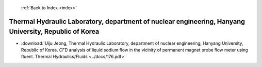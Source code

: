  :ref:`Back to Index <index>`

Thermal Hydraulic Laboratory, department of nuclear engineering, Hanyang University, Republic of Korea
------------------------------------------------------------------------------------------------------

* :download:`Uiju Jeong, Thermal Hydraulic Laboratory, department of nuclear engineering, Hanyang University, Republic of Korea. CFD analysis of liquid sodium flow in the vicinity of permanent magnet probe flow meter using fluent. Thermal Hydraulics/Fluids <../docs/176.pdf>`

